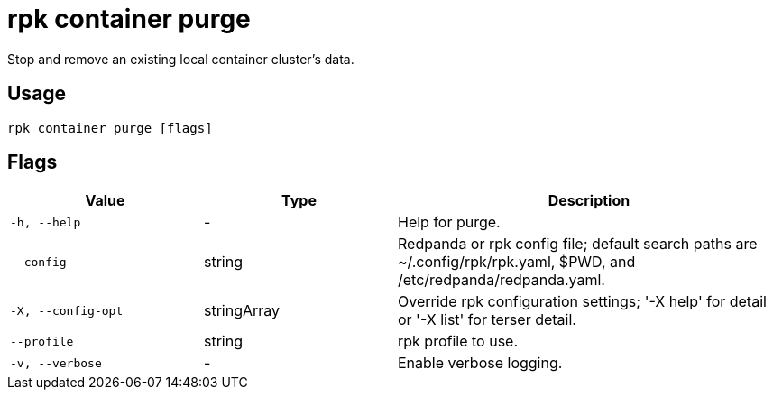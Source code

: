 = rpk container purge

Stop and remove an existing local container cluster's data.

== Usage

[,bash]
----
rpk container purge [flags]
----

== Flags

[cols="1m,1a,2a"]
|===
|*Value* |*Type* |*Description*

|-h, --help |- |Help for purge.

|--config |string |Redpanda or rpk config file; default search paths are
~/.config/rpk/rpk.yaml, $PWD, and /etc/redpanda/redpanda.yaml.

|-X, --config-opt |stringArray |Override rpk configuration settings; '-X
help' for detail or '-X list' for terser detail.

|--profile |string |rpk profile to use.

|-v, --verbose |- |Enable verbose logging.
|===


